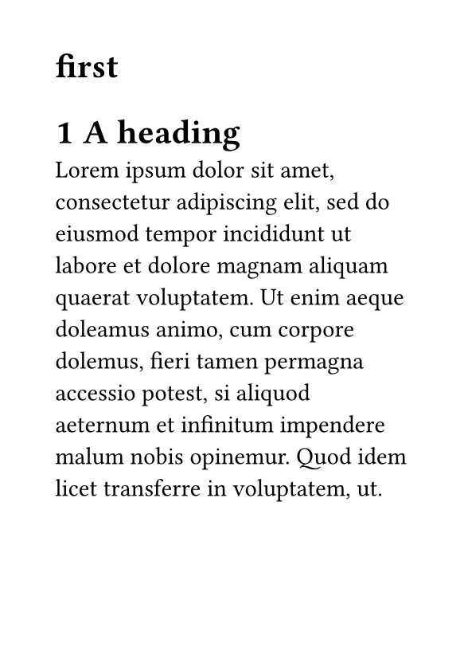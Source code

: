 #set page(paper: "a7")

#show heading.where(level:1): it => [
#let non-odd-page-headers = ("Declaration of Originality", "Declaratie van originaliteit", "Preface", "Voorwoord", "Abstract", "Samenvatting", "Nomenclature", "Lijst Van Symbolen", "Contents","List of Abbreviations and Symbols", "List of Figures and Tables")
  
#if not non-odd-page-headers.contains(it.body.text) and not (counter(heading).get().first() == 1 and counter(heading).get().len() == 1){
      pagebreak(to: "odd", weak: true)
    }
  #block[
  #it

  ]<a>
]
#set heading(numbering: "1")

#heading(
    level: 1,
    numbering: none,
    outlined: true)[first]

= A heading
#lorem(50)
= t
#lorem(50)
= t2
// #context query(selector(<a>).after(here())).map(v => v.location().page())
#lorem(50)
#counter(page).update(1)
= t33
#lorem(50)
